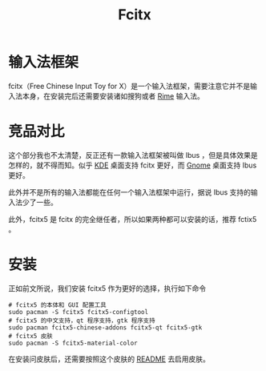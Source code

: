 :PROPERTIES:
:ID:       63b2a6df-87d0-4189-a609-3de09b0866b4
:END:
#+title: Fcitx

* 输入法框架
fcitx（Free Chinese Input Toy for X）是一个输入法框架，需要注意它并不是输入法本身，在安装完后还需要安装诸如搜狗或者 [[id:440c4422-026f-4499-9760-8983f38b4e02][Rime]] 输入法。

* 竞品对比
这个部分我也不太清楚，反正还有一款输入法框架被叫做 Ibus ，但是具体效果是怎样的，就不得而知。似乎 [[id:728880f1-44b8-40de-b6ba-7aea8a98e82d][KDE]] 桌面支持 fcitx 更好，而 [[id:5e1706c8-0bcb-4113-a251-5c5c3a2cef9a][Gnome]] 桌面支持 Ibus 更好。

此外并不是所有的输入法都能在任何一个输入法框架中运行，据说 Ibus 支持的输入法少了一些。

此外，fcitx5 是 fcitx 的完全继任者，所以如果两种都可以安装的话，推荐 fctix5 。

* 安装
正如前文所说，我们安装 fcitx5 作为更好的选择，执行如下命令

#+begin_src shell
# fcitx5 的本体和 GUI 配置工具
sudo pacman -S fcitx5 fcitx5-configtool
# fcitx5 的中文支持，qt 程序支持，gtk 程序支持
sudo pacman fcitx5-chinese-addons fcitx5-qt fcitx5-gtk
# fcitx5 皮肤
sudo pacman -S fcitx5-material-color
#+end_src 

在安装问皮肤后，还需要按照这个皮肤的 [[https://github.com/hosxy/Fcitx5-Material-Color][README]] 去启用皮肤。
